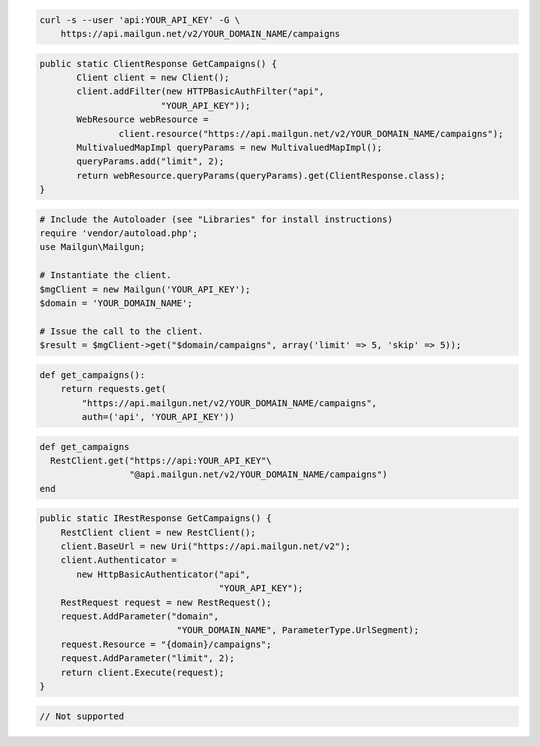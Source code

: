 
.. code-block:: bash

    curl -s --user 'api:YOUR_API_KEY' -G \
	https://api.mailgun.net/v2/YOUR_DOMAIN_NAME/campaigns

.. code-block:: java

 public static ClientResponse GetCampaigns() {
 	Client client = new Client();
 	client.addFilter(new HTTPBasicAuthFilter("api",
 			"YOUR_API_KEY"));
 	WebResource webResource =
 		client.resource("https://api.mailgun.net/v2/YOUR_DOMAIN_NAME/campaigns");
 	MultivaluedMapImpl queryParams = new MultivaluedMapImpl();
 	queryParams.add("limit", 2);
 	return webResource.queryParams(queryParams).get(ClientResponse.class);
 }

.. code-block:: php

  # Include the Autoloader (see "Libraries" for install instructions)
  require 'vendor/autoload.php';
  use Mailgun\Mailgun;

  # Instantiate the client.
  $mgClient = new Mailgun('YOUR_API_KEY');
  $domain = 'YOUR_DOMAIN_NAME';

  # Issue the call to the client.
  $result = $mgClient->get("$domain/campaigns", array('limit' => 5, 'skip' => 5));

.. code-block:: py

 def get_campaigns():
     return requests.get(
         "https://api.mailgun.net/v2/YOUR_DOMAIN_NAME/campaigns",
         auth=('api', 'YOUR_API_KEY'))

.. code-block:: rb

 def get_campaigns
   RestClient.get("https://api:YOUR_API_KEY"\
                  "@api.mailgun.net/v2/YOUR_DOMAIN_NAME/campaigns")
 end

.. code-block:: csharp

 public static IRestResponse GetCampaigns() {
     RestClient client = new RestClient();
     client.BaseUrl = new Uri("https://api.mailgun.net/v2");
     client.Authenticator =
	new HttpBasicAuthenticator("api",
	                           "YOUR_API_KEY");
     RestRequest request = new RestRequest();
     request.AddParameter("domain",
                           "YOUR_DOMAIN_NAME", ParameterType.UrlSegment);
     request.Resource = "{domain}/campaigns";
     request.AddParameter("limit", 2);
     return client.Execute(request);
 }


.. code-block:: go

 // Not supported

